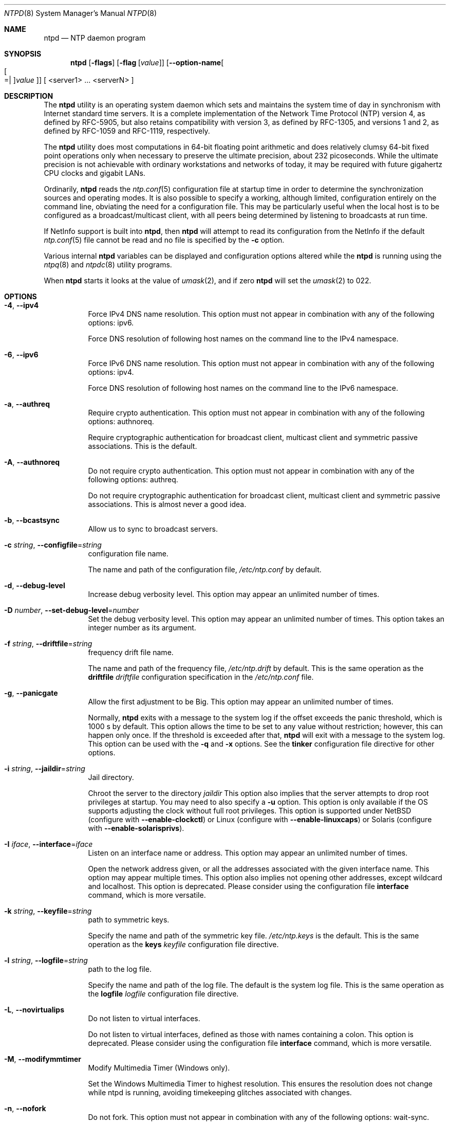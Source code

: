 .Dd February 4 2015
.Dt NTPD 8 User Commands
.Os
.\"  EDIT THIS FILE WITH CAUTION  (ntpd-opts.mdoc)
.\"
.\" $FreeBSD: head/usr.sbin/ntp/doc/ntpd.8 280849 2015-03-30 13:30:15Z cy $
.\"
.\"  It has been AutoGen-ed  February  4, 2015 at 02:42:12 AM by AutoGen 5.18.5pre4
.\"  From the definitions    ntpd-opts.def
.\"  and the template file   agmdoc-cmd.tpl
.Sh NAME
.Nm ntpd
.Nd NTP daemon program
.Sh SYNOPSIS
.Nm
.\" Mixture of short (flag) options and long options
.Op Fl flags
.Op Fl flag Op Ar value
.Op Fl \-option\-name Ns Oo Oo Ns "=| " Oc Ns Ar value Oc
[ <server1> ... <serverN> ]
.Pp
.Sh DESCRIPTION
The
.Nm
utility is an operating system daemon which sets
and maintains the system time of day in synchronism with Internet
standard time servers.
It is a complete implementation of the
Network Time Protocol (NTP) version 4, as defined by RFC\-5905,
but also retains compatibility with
version 3, as defined by RFC\-1305, and versions 1
and 2, as defined by RFC\-1059 and RFC\-1119, respectively.
.Pp
The
.Nm
utility does most computations in 64\-bit floating point
arithmetic and does relatively clumsy 64\-bit fixed point operations
only when necessary to preserve the ultimate precision, about 232
picoseconds.
While the ultimate precision is not achievable with
ordinary workstations and networks of today, it may be required
with future gigahertz CPU clocks and gigabit LANs.
.Pp
Ordinarily,
.Nm
reads the
.Xr ntp.conf 5
configuration file at startup time in order to determine the
synchronization sources and operating modes.
It is also possible to
specify a working, although limited, configuration entirely on the
command line, obviating the need for a configuration file.
This may
be particularly useful when the local host is to be configured as a
broadcast/multicast client, with all peers being determined by
listening to broadcasts at run time.
.Pp
If NetInfo support is built into
.Nm ,
then
.Nm
will attempt to read its configuration from the
NetInfo if the default
.Xr ntp.conf 5
file cannot be read and no file is
specified by the
.Fl c
option.
.Pp
Various internal
.Nm
variables can be displayed and
configuration options altered while the
.Nm
is running
using the
.Xr ntpq 8
and
.Xr ntpdc 8
utility programs.
.Pp
When
.Nm
starts it looks at the value of
.Xr umask 2 ,
and if zero
.Nm
will set the
.Xr umask 2
to 022.
.Sh "OPTIONS"
.Bl -tag
.It  Fl 4 , Fl \-ipv4 
Force IPv4 DNS name resolution.
This option must not appear in combination with any of the following options:
ipv6.
.sp
Force DNS resolution of following host names on the command line
to the IPv4 namespace.
.It  Fl 6 , Fl \-ipv6 
Force IPv6 DNS name resolution.
This option must not appear in combination with any of the following options:
ipv4.
.sp
Force DNS resolution of following host names on the command line
to the IPv6 namespace.
.It  Fl a , Fl \-authreq 
Require crypto authentication.
This option must not appear in combination with any of the following options:
authnoreq.
.sp
Require cryptographic authentication for broadcast client,
multicast client and symmetric passive associations.
This is the default.
.It  Fl A , Fl \-authnoreq 
Do not require crypto authentication.
This option must not appear in combination with any of the following options:
authreq.
.sp
Do not require cryptographic authentication for broadcast client,
multicast client and symmetric passive associations.
This is almost never a good idea.
.It  Fl b , Fl \-bcastsync 
Allow us to sync to broadcast servers.
.sp
.It  Fl c Ar string , Fl \-configfile Ns = Ns Ar string 
configuration file name.
.sp
The name and path of the configuration file,
\fI/etc/ntp.conf\fP
by default.
.It  Fl d , Fl \-debug\-level 
Increase debug verbosity level.
This option may appear an unlimited number of times.
.sp
.It  Fl D Ar number , Fl \-set\-debug\-level Ns = Ns Ar number 
Set the debug verbosity level.
This option may appear an unlimited number of times.
This option takes an integer number as its argument.
.sp
.It  Fl f Ar string , Fl \-driftfile Ns = Ns Ar string 
frequency drift file name.
.sp
The name and path of the frequency file,
\fI/etc/ntp.drift\fP
by default.
This is the same operation as the
\fBdriftfile\fP \fIdriftfile\fP
configuration specification in the 
\fI/etc/ntp.conf\fP
file.
.It  Fl g , Fl \-panicgate 
Allow the first adjustment to be Big.
This option may appear an unlimited number of times.
.sp
Normally,
\fBntpd\fP
exits with a message to the system log if the offset exceeds the panic threshold, which is 1000 s by default. This option allows the time to be set to any value without restriction; however, this can happen only once. If the threshold is exceeded after that,
\fBntpd\fP
will exit with a message to the system log. This option can be used with the
\fB\-q\fP
and
\fB\-x\fP
options.
See the
\fBtinker\fP
configuration file directive for other options.
.It  Fl i Ar string , Fl \-jaildir Ns = Ns Ar string 
Jail directory.
.sp
Chroot the server to the directory
\fIjaildir\fP
.
This option also implies that the server attempts to drop root privileges at startup.
You may need to also specify a
\fB\-u\fP
option.
This option is only available if the OS supports adjusting the clock
without full root privileges.
This option is supported under NetBSD (configure with
\fB\-\-enable\-clockctl\fP) or Linux (configure with
\fB\-\-enable\-linuxcaps\fP) or Solaris (configure with \fB\-\-enable\-solarisprivs\fP).
.It  Fl I Ar iface , Fl \-interface Ns = Ns Ar iface 
Listen on an interface name or address.
This option may appear an unlimited number of times.
.sp
Open the network address given, or all the addresses associated with the
given interface name.  This option may appear multiple times.  This option
also implies not opening other addresses, except wildcard and localhost.
This option is deprecated. Please consider using the configuration file
\fBinterface\fP command, which is more versatile. 
.It  Fl k Ar string , Fl \-keyfile Ns = Ns Ar string 
path to symmetric keys.
.sp
Specify the name and path of the symmetric key file.
\fI/etc/ntp.keys\fP
is the default.
This is the same operation as the
\fBkeys\fP \fIkeyfile\fP
configuration file directive.
.It  Fl l Ar string , Fl \-logfile Ns = Ns Ar string 
path to the log file.
.sp
Specify the name and path of the log file.
The default is the system log file.
This is the same operation as the
\fBlogfile\fP \fIlogfile\fP
configuration file directive.
.It  Fl L , Fl \-novirtualips 
Do not listen to virtual interfaces.
.sp
Do not listen to virtual interfaces, defined as those with
names containing a colon.  This option is deprecated.  Please
consider using the configuration file \fBinterface\fP command, which
is more versatile.
.It  Fl M , Fl \-modifymmtimer 
Modify Multimedia Timer (Windows only).
.sp
Set the Windows Multimedia Timer to highest resolution.  This
ensures the resolution does not change while ntpd is running,
avoiding timekeeping glitches associated with changes.
.It  Fl n , Fl \-nofork 
Do not fork.
This option must not appear in combination with any of the following options:
wait\-sync.
.sp
.It  Fl N , Fl \-nice 
Run at high priority.
.sp
To the extent permitted by the operating system, run
\fBntpd\fP
at the highest priority.
.It  Fl p Ar string , Fl \-pidfile Ns = Ns Ar string 
path to the PID file.
.sp
Specify the name and path of the file used to record
\fBntpd\fP's
process ID.
This is the same operation as the
\fBpidfile\fP \fIpidfile\fP
configuration file directive.
.It  Fl P Ar number , Fl \-priority Ns = Ns Ar number 
Process priority.
This option takes an integer number as its argument.
.sp
To the extent permitted by the operating system, run
\fBntpd\fP
at the specified
\fBsched_setscheduler(SCHED_FIFO)\fP
priority.
.It  Fl q , Fl \-quit 
Set the time and quit.
This option must not appear in combination with any of the following options:
saveconfigquit, wait\-sync.
.sp
\fBntpd\fP
will not daemonize and will exit after the clock is first
synchronized.  This behavior mimics that of the
\fBntpdate\fP
program, which will soon be replaced with a shell script.
The
\fB\-g\fP
and
\fB\-x\fP
options can be used with this option.
Note: The kernel time discipline is disabled with this option.
.It  Fl r Ar string , Fl \-propagationdelay Ns = Ns Ar string 
Broadcast/propagation delay.
.sp
Specify the default propagation delay from the broadcast/multicast server to this client. This is necessary only if the delay cannot be computed automatically by the protocol.
.It  Fl \-saveconfigquit  Ns = Ns Ar string 
Save parsed configuration and quit.
This option must not appear in combination with any of the following options:
quit, wait\-sync.
.sp
Cause \fBntpd\fP to parse its startup configuration file and save an
equivalent to the given filename and exit.  This option was
designed for automated testing.
.It  Fl s Ar string , Fl \-statsdir Ns = Ns Ar string 
Statistics file location.
.sp
Specify the directory path for files created by the statistics facility.
This is the same operation as the
\fBstatsdir\fP \fIstatsdir\fP
configuration file directive.
.It  Fl t Ar tkey , Fl \-trustedkey Ns = Ns Ar tkey 
Trusted key number.
This option may appear an unlimited number of times.
.sp
Add the specified key number to the trusted key list.
.It  Fl u Ar string , Fl \-user Ns = Ns Ar string 
Run as userid (or userid:groupid).
.sp
Specify a user, and optionally a group, to switch to.
This option is only available if the OS supports adjusting the clock
without full root privileges.
This option is supported under NetBSD (configure with
\fB\-\-enable\-clockctl\fP) or Linux (configure with
\fB\-\-enable\-linuxcaps\fP) or Solaris (configure with \fB\-\-enable\-solarisprivs\fP).
.It  Fl U Ar number , Fl \-updateinterval Ns = Ns Ar number 
interval in seconds between scans for new or dropped interfaces.
This option takes an integer number as its argument.
.sp
Give the time in seconds between two scans for new or dropped interfaces.
For systems with routing socket support the scans will be performed shortly after the interface change
has been detected by the system.
Use 0 to disable scanning. 60 seconds is the minimum time between scans.
.It  Fl \-var  Ns = Ns Ar nvar 
make ARG an ntp variable (RW).
This option may appear an unlimited number of times.
.sp
.It  Fl \-dvar  Ns = Ns Ar ndvar 
make ARG an ntp variable (RW|DEF).
This option may appear an unlimited number of times.
.sp
.It  Fl w Ar number , Fl \-wait\-sync Ns = Ns Ar number 
Seconds to wait for first clock sync.
This option must not appear in combination with any of the following options:
nofork, quit, saveconfigquit.
This option takes an integer number as its argument.
.sp
If greater than zero, alters \fBntpd\fP's behavior when forking to
daemonize.  Instead of exiting with status 0 immediately after
the fork, the parent waits up to the specified number of
seconds for the child to first synchronize the clock.  The exit
status is zero (success) if the clock was synchronized,
otherwise it is \fBETIMEDOUT\fP.
This provides the option for a script starting \fBntpd\fP to easily
wait for the first set of the clock before proceeding.
.It  Fl x , Fl \-slew 
Slew up to 600 seconds.
.sp
Normally, the time is slewed if the offset is less than the step threshold, which is 128 ms by default, and stepped if above the threshold.
This option sets the threshold to 600 s, which is well within the accuracy window to set the clock manually.
Note: Since the slew rate of typical Unix kernels is limited to 0.5 ms/s, each second of adjustment requires an amortization interval of 2000 s.
Thus, an adjustment as much as 600 s will take almost 14 days to complete.
This option can be used with the
\fB\-g\fP
and
\fB\-q\fP
options.
See the
\fBtinker\fP
configuration file directive for other options.
Note: The kernel time discipline is disabled with this option.
.It  Fl \-usepcc 
Use CPU cycle counter (Windows only).
.sp
Attempt to substitute the CPU counter for \fBQueryPerformanceCounter\fP.
The CPU counter and \fBQueryPerformanceCounter\fP are compared, and if
they have the same frequency, the CPU counter (RDTSC on x86) is
used directly, saving the overhead of a system call.
.It  Fl \-pccfreq  Ns = Ns Ar string 
Force CPU cycle counter use (Windows only).
.sp
Force substitution the CPU counter for \fBQueryPerformanceCounter\fP.
The CPU counter (RDTSC on x86) is used unconditionally with the
given frequency (in Hz).
.It  Fl m , Fl \-mdns 
Register with mDNS as a NTP server.
.sp
Registers as an NTP server with the local mDNS server which allows
the server to be discovered via mDNS client lookup.
.It Fl \&? , Fl \-help
Display usage information and exit.
.It Fl \&! , Fl \-more\-help
Pass the extended usage information through a pager.
.It Fl \-version Op Brq Ar v|c|n
Output version of program and exit.  The default mode is `v', a simple
version.  The `c' mode will print copyright information and `n' will
print the full copyright notice.
.El
.Sh "OPTION PRESETS"
Any option that is not marked as \fInot presettable\fP may be preset
by loading values from environment variables named:
.nf
  \fBNTPD_<option\-name>\fP or \fBNTPD\fP
.fi
.ad
.Sh USAGE
.Ss "How NTP Operates"
The
.Nm
utility operates by exchanging messages with
one or more configured servers over a range of designated poll intervals.
When
started, whether for the first or subsequent times, the program
requires several exchanges from the majority of these servers so
the signal processing and mitigation algorithms can accumulate and
groom the data and set the clock.
In order to protect the network
from bursts, the initial poll interval for each server is delayed
an interval randomized over a few seconds.
At the default initial poll
interval of 64s, several minutes can elapse before the clock is
set.
This initial delay to set the clock
can be safely and dramatically reduced using the
.Cm iburst
keyword with the
.Ic server
configuration
command, as described in
.Xr ntp.conf 5 .
.Pp
Most operating systems and hardware of today incorporate a
time\-of\-year (TOY) chip to maintain the time during periods when
the power is off.
When the machine is booted, the chip is used to
initialize the operating system time.
After the machine has
synchronized to a NTP server, the operating system corrects the
chip from time to time.
In the default case, if
.Nm
detects that the time on the host
is more than 1000s from the server time,
.Nm
assumes something must be terribly wrong and the only
reliable action is for the operator to intervene and set the clock
by hand.
(Reasons for this include there is no TOY chip,
or its battery is dead, or that the TOY chip is just of poor quality.)
This causes
.Nm
to exit with a panic message to
the system log.
The
.Fl g
option overrides this check and the
clock will be set to the server time regardless of the chip time
(up to 68 years in the past or future \(em
this is a limitation of the NTPv4 protocol).
However, and to protect against broken hardware, such as when the
CMOS battery fails or the clock counter becomes defective, once the
clock has been set an error greater than 1000s will cause
.Nm
to exit anyway.
.Pp
Under ordinary conditions,
.Nm
adjusts the clock in
small steps so that the timescale is effectively continuous and
without discontinuities.
Under conditions of extreme network
congestion, the roundtrip delay jitter can exceed three seconds and
the synchronization distance, which is equal to one\-half the
roundtrip delay plus error budget terms, can become very large.
The
.Nm
algorithms discard sample offsets exceeding 128 ms,
unless the interval during which no sample offset is less than 128
ms exceeds 900s.
The first sample after that, no matter what the
offset, steps the clock to the indicated time.
In practice this
reduces the false alarm rate where the clock is stepped in error to
a vanishingly low incidence.
.Pp
As the result of this behavior, once the clock has been set it
very rarely strays more than 128 ms even under extreme cases of
network path congestion and jitter.
Sometimes, in particular when
.Nm
is first started without a valid drift file
on a system with a large intrinsic drift
the error might grow to exceed 128 ms,
which would cause the clock to be set backwards
if the local clock time is more than 128 s
in the future relative to the server.
In some applications, this behavior may be unacceptable.
There are several solutions, however.
If the
.Fl x
option is included on the command line, the clock will
never be stepped and only slew corrections will be used.
But this choice comes with a cost that
should be carefully explored before deciding to use
the
.Fl x
option.
The maximum slew rate possible is limited
to 500 parts\-per\-million (PPM) as a consequence of the correctness
principles on which the NTP protocol and algorithm design are
based.
As a result, the local clock can take a long time to
converge to an acceptable offset, about 2,000 s for each second the
clock is outside the acceptable range.
During this interval the
local clock will not be consistent with any other network clock and
the system cannot be used for distributed applications that require
correctly synchronized network time.
.Pp
In spite of the above precautions, sometimes when large
frequency errors are present the resulting time offsets stray
outside the 128\-ms range and an eventual step or slew time
correction is required.
If following such a correction the
frequency error is so large that the first sample is outside the
acceptable range,
.Nm
enters the same state as when the
.Pa ntp.drift
file is not present.
The intent of this behavior
is to quickly correct the frequency and restore operation to the
normal tracking mode.
In the most extreme cases
(the host
.Cm time.ien.it
comes to mind), there may be occasional
step/slew corrections and subsequent frequency corrections.
It
helps in these cases to use the
.Cm burst
keyword when
configuring the server, but
ONLY
when you have permission to do so from the owner of the target host.
.Pp
Finally,
in the past many startup scripts would run
.Xr ntpdate 8
to get the system clock close to correct before starting
.Xr ntpd 8 ,
but this was never more than a mediocre hack and is no longer needed.
If you are following the instructions in
.Sx "Starting NTP (Best Current Practice)"
and you still need to set the system time before starting
.Nm ,
please open a bug report and document what is going on,
and then look at using
.Xr sntp 8 .
.Pp
There is a way to start
.Xr ntpd 8
that often addresses all of the problems mentioned above.
.Ss "Starting NTP (Best Current Practice)"
First, use the
.Cm iburst
option on your
.Cm server
entries.
.Pp
If you can also keep a good
.Pa ntp.drift
file then
.Xr ntpd 8
will effectively "warm\-start" and your system's clock will
be stable in under 11 seconds' time.
.Pp
As soon as possible in the startup sequence, start
.Xr ntpd 8
with at least the
.Fl g
and perhaps the
.Fl N
options.
Then,
start the rest of your "normal" processes.
This will give
.Xr ntpd 8
as much time as possible to get the system's clock synchronized and stable.
.Pp
Finally,
if you have processes like
.Cm dovecot
or database servers
that require
monotonically\-increasing time,
run
.Xr ntp\-wait 1ntp\-waitmdoc
as late as possible in the boot sequence
(perhaps with the
.Fl v
flag)
and after
.Xr ntp\-wait 1ntp\-waitmdoc
exits successfully
it is as safe as it will ever be to start any process that require
stable time.
.Ss "Frequency Discipline"
The
.Nm
behavior at startup depends on whether the
frequency file, usually
.Pa ntp.drift ,
exists.
This file
contains the latest estimate of clock frequency error.
When the
.Nm
is started and the file does not exist, the
.Nm
enters a special mode designed to quickly adapt to
the particular system clock oscillator time and frequency error.
This takes approximately 15 minutes, after which the time and
frequency are set to nominal values and the
.Nm
enters
normal mode, where the time and frequency are continuously tracked
relative to the server.
After one hour the frequency file is
created and the current frequency offset written to it.
When the
.Nm
is started and the file does exist, the
.Nm
frequency is initialized from the file and enters normal mode
immediately.
After that the current frequency offset is written to
the file at hourly intervals.
.Ss "Operating Modes"
The
.Nm
utility can operate in any of several modes, including
symmetric active/passive, client/server broadcast/multicast and
manycast, as described in the
.Qq Association Management
page
(available as part of the HTML documentation
provided in
.Pa /usr/share/doc/ntp ) .
It normally operates continuously while
monitoring for small changes in frequency and trimming the clock
for the ultimate precision.
However, it can operate in a one\-time
mode where the time is set from an external server and frequency is
set from a previously recorded frequency file.
A
broadcast/multicast or manycast client can discover remote servers,
compute server\-client propagation delay correction factors and
configure itself automatically.
This makes it possible to deploy a
fleet of workstations without specifying configuration details
specific to the local environment.
.Pp
By default,
.Nm
runs in continuous mode where each of
possibly several external servers is polled at intervals determined
by an intricate state machine.
The state machine measures the
incidental roundtrip delay jitter and oscillator frequency wander
and determines the best poll interval using a heuristic algorithm.
Ordinarily, and in most operating environments, the state machine
will start with 64s intervals and eventually increase in steps to
1024s.
A small amount of random variation is introduced in order to
avoid bunching at the servers.
In addition, should a server become
unreachable for some time, the poll interval is increased in steps
to 1024s in order to reduce network overhead.
.Pp
In some cases it may not be practical for
.Nm
to run continuously.
A common workaround has been to run the
.Xr ntpdate 8
or
.Xr sntp 8
programs from a
.Xr cron 8
job at designated
times.
However, these programs do not have the crafted signal
processing, error checking or mitigation algorithms of
.Nm .
The
.Fl q
option is intended for this purpose.
Setting this option will cause
.Nm
to exit just after
setting the clock for the first time.
The procedure for initially
setting the clock is the same as in continuous mode; most
applications will probably want to specify the
.Cm iburst
keyword with the
.Ic server
configuration command.
With this
keyword a volley of messages are exchanged to groom the data and
the clock is set in about 10 s.
If nothing is heard after a
couple of minutes, the daemon times out and exits.
After a suitable
period of mourning, the
.Xr ntpdate 8
program will be
retired.
.Pp
When kernel support is available to discipline the clock
frequency, which is the case for stock Solaris, Tru64, Linux and
.Fx ,
a useful feature is available to discipline the clock
frequency.
First,
.Nm
is run in continuous mode with
selected servers in order to measure and record the intrinsic clock
frequency offset in the frequency file.
It may take some hours for
the frequency and offset to settle down.
Then the
.Nm
is
stopped and run in one\-time mode as required.
At each startup, the
frequency is read from the file and initializes the kernel
frequency.
.Ss "Poll Interval Control"
This version of NTP includes an intricate state machine to
reduce the network load while maintaining a quality of
synchronization consistent with the observed jitter and wander.
There are a number of ways to tailor the operation in order enhance
accuracy by reducing the interval or to reduce network overhead by
increasing it.
However, the user is advised to carefully consider
the consequences of changing the poll adjustment range from the
default minimum of 64 s to the default maximum of 1,024 s.
The
default minimum can be changed with the
.Ic tinker
.Cm minpoll
command to a value not less than 16 s.
This value is used for all
configured associations, unless overridden by the
.Cm minpoll
option on the configuration command.
Note that most device drivers
will not operate properly if the poll interval is less than 64 s
and that the broadcast server and manycast client associations will
also use the default, unless overridden.
.Pp
In some cases involving dial up or toll services, it may be
useful to increase the minimum interval to a few tens of minutes
and maximum interval to a day or so.
Under normal operation
conditions, once the clock discipline loop has stabilized the
interval will be increased in steps from the minimum to the
maximum.
However, this assumes the intrinsic clock frequency error
is small enough for the discipline loop correct it.
The capture
range of the loop is 500 PPM at an interval of 64s decreasing by a
factor of two for each doubling of interval.
At a minimum of 1,024
s, for example, the capture range is only 31 PPM.
If the intrinsic
error is greater than this, the drift file
.Pa ntp.drift
will
have to be specially tailored to reduce the residual error below
this limit.
Once this is done, the drift file is automatically
updated once per hour and is available to initialize the frequency
on subsequent daemon restarts.
.Ss "The huff\-n'\-puff Filter"
In scenarios where a considerable amount of data are to be
downloaded or uploaded over telephone modems, timekeeping quality
can be seriously degraded.
This occurs because the differential
delays on the two directions of transmission can be quite large.
In
many cases the apparent time errors are so large as to exceed the
step threshold and a step correction can occur during and after the
data transfer is in progress.
.Pp
The huff\-n'\-puff filter is designed to correct the apparent time
offset in these cases.
It depends on knowledge of the propagation
delay when no other traffic is present.
In common scenarios this
occurs during other than work hours.
The filter maintains a shift
register that remembers the minimum delay over the most recent
interval measured usually in hours.
Under conditions of severe
delay, the filter corrects the apparent offset using the sign of
the offset and the difference between the apparent delay and
minimum delay.
The name of the filter reflects the negative (huff)
and positive (puff) correction, which depends on the sign of the
offset.
.Pp
The filter is activated by the
.Ic tinker
command and
.Cm huffpuff
keyword, as described in
.Xr ntp.conf 5 .
.Sh "ENVIRONMENT"
See \fBOPTION PRESETS\fP for configuration environment variables.
.Sh FILES
.Bl -tag -width /etc/ntp.drift -compact
.It Pa /etc/ntp.conf
the default name of the configuration file
.It Pa /etc/ntp.drift
the default name of the drift file
.It Pa /etc/ntp.keys
the default name of the key file
.El
.Sh "EXIT STATUS"
One of the following exit values will be returned:
.Bl -tag
.It 0 " (EXIT_SUCCESS)"
Successful program execution.
.It 1 " (EXIT_FAILURE)"
The operation failed or the command syntax was not valid.
.It 70 " (EX_SOFTWARE)"
libopts had an internal operational error.  Please report
it to autogen\-users@lists.sourceforge.net.  Thank you.
.El
.Sh "SEE ALSO"
.Xr ntp.conf 5 ,
.Xr ntpdate 8 ,
.Xr ntpdc 8 ,
.Xr ntpq 8 ,
.Xr sntp 8
.Pp
In addition to the manual pages provided,
comprehensive documentation is available on the world wide web
at
.Li http://www.ntp.org/ .
A snapshot of this documentation is available in HTML format in
.Pa /usr/share/doc/ntp .
.Rs
.%A David L. Mills
.%T Network Time Protocol (Version 1)
.%O RFC1059
.Re
.Rs
.%A David L. Mills
.%T Network Time Protocol (Version 2)
.%O RFC1119
.Re
.Rs
.%A David L. Mills
.%T Network Time Protocol (Version 3)
.%O RFC1305
.Re
.Rs
.%A David L. Mills
.%A J. Martin, Ed.
.%A J. Burbank
.%A W. Kasch
.%T Network Time Protocol Version 4: Protocol and Algorithms Specification
.%O RFC5905
.Re
.Rs
.%A David L. Mills
.%A B. Haberman, Ed.
.%T Network Time Protocol Version 4: Autokey Specification
.%O RFC5906
.Re
.Rs
.%A H. Gerstung
.%A C. Elliott
.%A B. Haberman, Ed.
.%T Definitions of Managed Objects for Network Time Protocol Version 4: (NTPv4)
.%O RFC5907
.Re
.Rs
.%A R. Gayraud
.%A B. Lourdelet
.%T Network Time Protocol (NTP) Server Option for DHCPv6
.%O RFC5908
.Re
.Sh "AUTHORS"
The University of Delaware and Network Time Foundation
.Sh "COPYRIGHT"
Copyright (C) 1992\-2015 The University of Delaware and Network Time Foundation all rights reserved.
This program is released under the terms of the NTP license, <http://ntp.org/license>.
.Sh BUGS
The
.Nm
utility has gotten rather fat.
While not huge, it has gotten
larger than might be desirable for an elevated\-priority
.Nm
running on a workstation, particularly since many of
the fancy features which consume the space were designed more with
a busy primary server, rather than a high stratum workstation in
mind.
.Pp
Please send bug reports to: http://bugs.ntp.org, bugs@ntp.org
.Sh NOTES
Portions of this document came from FreeBSD.
.Pp
This manual page was \fIAutoGen\fP\-erated from the \fBntpd\fP
option definitions.

